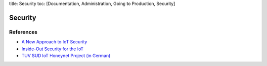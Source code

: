 title: Security toc: [Documentation, Administration, Going to
Production, Security]

Security
========

References
----------

-  `A New Approach to IoT
   Security <http://www.pubnub.com/static/papers/IoT_Security_Whitepaper_Final.pdf>`__
-  `Inside-Out Security for the
   IoT <https://www.altera.com/solutions/technology/system-design/articles/_2014/security-iot.smartphone.highResolutionDisplay.html>`__
-  `TUV SUD IoT Honeynet Project (in
   German) <http://www.tuev-sued.de/tuev-sued-konzern/presse/pressemeldungen/potenzielle-angreifer-sind-ueberall>`__
